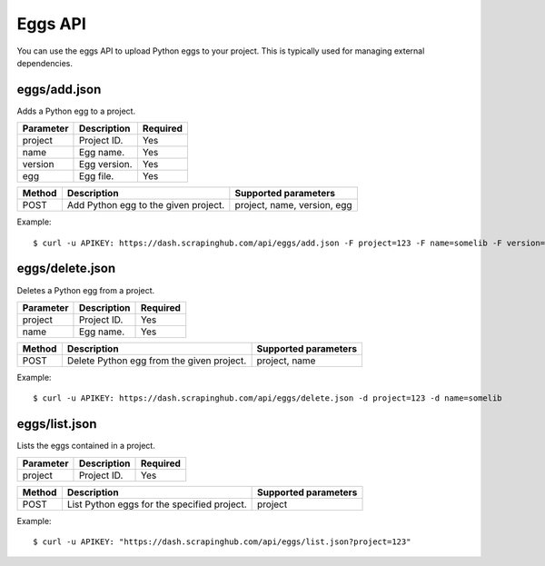 .. _api-eggs:

========
Eggs API
========

You can use the eggs API to upload Python eggs to your project. This is typically used for managing external dependencies.

eggs/add.json
-------------

Adds a Python egg to a project.

========= ============ ========
Parameter Description  Required
========= ============ ========
project   Project ID.  Yes
name      Egg name.    Yes
version   Egg version. Yes
egg       Egg file.    Yes
========= ============ ========

====== ==================================== ===========================
Method Description                          Supported parameters
====== ==================================== ===========================
POST   Add Python egg to the given project. project, name, version, egg
====== ==================================== ===========================

Example::

    $ curl -u APIKEY: https://dash.scrapinghub.com/api/eggs/add.json -F project=123 -F name=somelib -F version=1.0 -F egg=@somelib-1.0.py2.6.egg

eggs/delete.json
----------------

Deletes a Python egg from a project.

========= =========== ========
Parameter Description Required
========= =========== ========
project   Project ID. Yes
name      Egg name.   Yes
========= =========== ========

====== ========================================= ====================
Method Description                               Supported parameters
====== ========================================= ====================
POST   Delete Python egg from the given project. project, name
====== ========================================= ====================

Example::

  $ curl -u APIKEY: https://dash.scrapinghub.com/api/eggs/delete.json -d project=123 -d name=somelib

eggs/list.json
--------------

Lists the eggs contained in a project.

========= =========== ========
Parameter Description Required
========= =========== ========
project   Project ID. Yes
========= =========== ========

====== =========================================== ====================
Method Description                                 Supported parameters
====== =========================================== ====================
POST   List Python eggs for the specified project. project
====== =========================================== ====================

Example::

  $ curl -u APIKEY: "https://dash.scrapinghub.com/api/eggs/list.json?project=123"
